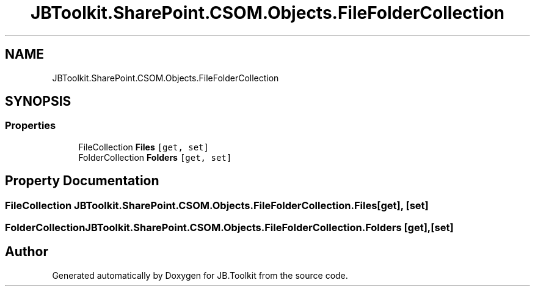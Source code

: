 .TH "JBToolkit.SharePoint.CSOM.Objects.FileFolderCollection" 3 "Sat Oct 10 2020" "JB.Toolkit" \" -*- nroff -*-
.ad l
.nh
.SH NAME
JBToolkit.SharePoint.CSOM.Objects.FileFolderCollection
.SH SYNOPSIS
.br
.PP
.SS "Properties"

.in +1c
.ti -1c
.RI "FileCollection \fBFiles\fP\fC [get, set]\fP"
.br
.ti -1c
.RI "FolderCollection \fBFolders\fP\fC [get, set]\fP"
.br
.in -1c
.SH "Property Documentation"
.PP 
.SS "FileCollection JBToolkit\&.SharePoint\&.CSOM\&.Objects\&.FileFolderCollection\&.Files\fC [get]\fP, \fC [set]\fP"

.SS "FolderCollection JBToolkit\&.SharePoint\&.CSOM\&.Objects\&.FileFolderCollection\&.Folders\fC [get]\fP, \fC [set]\fP"


.SH "Author"
.PP 
Generated automatically by Doxygen for JB\&.Toolkit from the source code\&.

